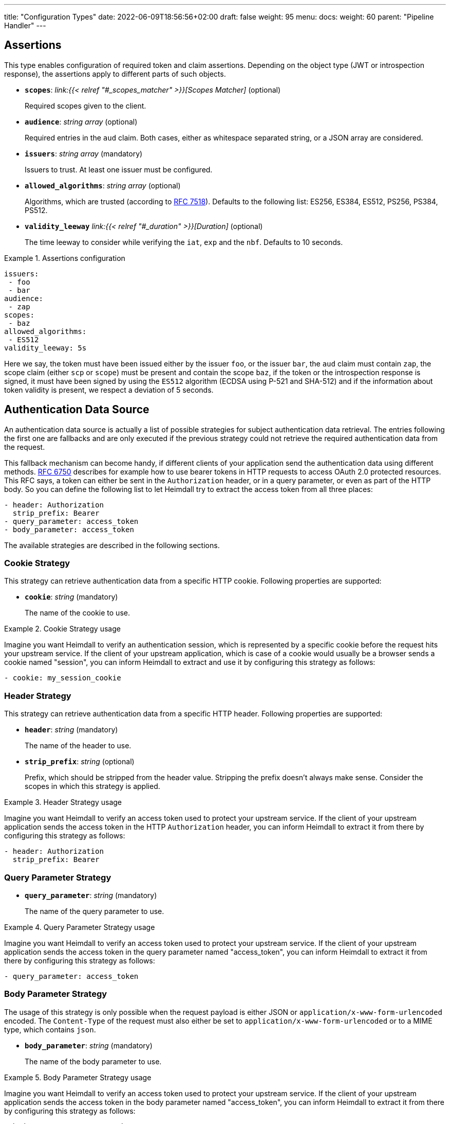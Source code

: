 ---
title: "Configuration Types"
date: 2022-06-09T18:56:56+02:00
draft: false
weight: 95
menu:
  docs:
    weight: 60
    parent: "Pipeline Handler"
---

== Assertions

This type enables configuration of required token and claim assertions. Depending on the object type (JWT or introspection response), the assertions apply to different parts of such objects.

* *`scopes`*: _link:{{< relref "#_scopes_matcher" >}}[Scopes Matcher]_ (optional)
+
Required scopes given to the client.

* *`audience`*: _string array_ (optional)
+
Required entries in the `aud` claim. Both cases, either as whitespace separated string, or a JSON array are considered.

* *`issuers`*: _string array_ (mandatory)
+
Issuers to trust. At least one issuer must be configured.

* *`allowed_algorithms`*: _string array_ (optional)
+
Algorithms, which are trusted (according to https://datatracker.ietf.org/doc/html/rfc7518[RFC 7518]). Defaults to the following list: ES256, ES384, ES512, PS256, PS384, PS512.

* *`validity_leeway`* _link:{{< relref "#_duration" >}}[Duration]_ (optional)
+
The time leeway to consider while verifying the `iat`, `exp` and the `nbf`. Defaults to 10 seconds.

.Assertions configuration
====

[source, yaml]
----
issuers:
 - foo
 - bar
audience:
 - zap
scopes:
 - baz
allowed_algorithms:
 - ES512
validity_leeway: 5s
----

Here we say, the token must have been issued either by the issuer `foo`, or the issuer `bar`, the `aud` claim must contain `zap`, the scope claim (either `scp` or `scope`) must be present and contain the scope `baz`, if the token or the introspection response is signed, it must have been signed by using the `ES512` algorithm (ECDSA using P-521 and SHA-512) and if the information about token validity is present, we respect a deviation of 5 seconds.

====

== Authentication Data Source

An authentication data source is actually a list of possible strategies for subject authentication data retrieval. The entries following the first one are fallbacks and are only executed if the previous strategy could not retrieve the required authentication data from the request.

This fallback mechanism can become handy, if different clients of your application send the authentication data using different methods. https://datatracker.ietf.org/doc/html/rfc6750[RFC 6750] describes for example how to use bearer tokens in HTTP requests to access OAuth 2.0 protected resources. This RFC says, a token can either be sent in the `Authorization` header, or in a query parameter, or even as part of the HTTP body. So you can define the following list to let Heimdall try to extract the access token from all three places:

[source, yaml]
----
- header: Authorization
  strip_prefix: Bearer
- query_parameter: access_token
- body_parameter: access_token
----

The available strategies are described in the following sections.

=== Cookie Strategy

This strategy can retrieve authentication data from a specific HTTP cookie. Following properties are supported:

* *`cookie`*: _string_ (mandatory)
+
The name of the cookie to use.

.Cookie Strategy usage
====

Imagine you want Heimdall to verify an authentication session, which is represented by a specific cookie before the request hits your upstream service. If the client of your upstream application, which is case of a cookie would usually be a browser sends a cookie named "session", you can inform Heimdall to extract and use it by configuring this strategy as follows:

[source, yaml]
----
- cookie: my_session_cookie
----
====

=== Header Strategy

This strategy can retrieve authentication data from a specific HTTP header. Following properties are supported:

* *`header`*: _string_ (mandatory)
+
The name of the header to use.

* *`strip_prefix`*: _string_ (optional)
+
Prefix, which should be stripped from the header value. Stripping the prefix doesn't always make sense. Consider the scopes in which this strategy is applied.

.Header Strategy usage
====

Imagine you want Heimdall to verify an access token used to protect your upstream service. If the client of your upstream application sends the access token in the HTTP `Authorization` header, you can inform Heimdall to extract it from there by configuring this strategy as follows:

[source, yaml]
----
- header: Authorization
  strip_prefix: Bearer
----
====

=== Query Parameter Strategy

* *`query_parameter`*: _string_ (mandatory)
+
The name of the query parameter to use.

.Query Parameter Strategy usage
====

Imagine you want Heimdall to verify an access token used to protect your upstream service. If the client of your upstream application sends the access token in the query parameter named "access_token", you can inform Heimdall to extract it from there by configuring this strategy as follows:

[source, yaml]
----
- query_parameter: access_token
----
====

=== Body Parameter Strategy

The usage of this strategy is only possible when the request payload is either JSON or `application/x-www-form-urlencoded` encoded. The `Content-Type` of the request must also either be set to `application/x-www-form-urlencoded` or to a MIME type, which contains `json`.

* *`body_parameter`*: _string_ (mandatory)
+
The name of the body parameter to use.

.Body Parameter Strategy usage
====

Imagine you want Heimdall to verify an access token used to protect your upstream service. If the client of your upstream application sends the access token in the body parameter named "access_token", you can inform Heimdall to extract it from there by configuring this strategy as follows:

[source, yaml]
----
- body_parameter: access_token
----
====

== Authentication Strategy

Authentication strategy is kind of abstract type, so you have to define which specific type to use. Each type has its own configuration options.

An AuthStrategy configuration entry must contain the following two properties:

* `type` - The type of the strategy. Available types are described in the following sections.
* `config` - The strategy specific configuration.

Available strategies are described in the following sections.

=== API Key Strategy

This strategy can be used if your endpoint expects a specific api key be send in a header or a cookie.

`type` must be set to `api_key`. `config` supports the following properties:

* *`in`*: _string_ (mandatory)
+
Where to put the api key. Can be either `header`, or `cookie`.

* *`name`*: _string_ (mandatory)
+
The name of either the header or the cookie.

* *`value`*: _string_ (mandatory)
+
The value of the api key.

.API Key Strategy configuration
====
The following snippet shows how to configure this strategy to send an api key in the `X-My-API-Key` HTTP header.

[source, yaml]
----
type: api_key
config:
  in: header
  name: X-My-API-Key
  value: super-duper-secret-key
----
====

=== Basic Auth Strategy

This strategy can be used if your endpoint is protected by HTTP basic authentication and expects the HTTP `Authorization` header with required values.

`type` must be set to `basic_auth`. `config` supports the following properties:

* *`user`*: _string_ (mandatory)
+
The user-id.

* *`password`*: _string_ (mandatory)
+
The password.

.Basic Auth Strategy configuration
====

The following snippet shows how to configure this strategy with user set to "Alladin" and password set to "open sesame"

[source, yaml]
----
type: basic_auth
config:
  user: Alladin
  password: open sesame
----
====

=== Client Credentials Strategy

This strategy implements the https://datatracker.ietf.org/doc/html/rfc6749#section-4.4[OAuth2 Client Credentials Grant Flow] to obtain an access token expected by the endpoint. Heimdall caches the received access token.

`type` must be set to `client_credentials`. `config` supports the following properties:

* *`client_id`*: _string_ (mandatory)
+
The client identifier for Heimdall.

* *`client_secret`*: _string_ (mandatory)
+
The client secret for Heimdall.

* *`scopes`*: _string array_ (optional)
+
The scopes required for the access token.

* *`token_url`*: _string_ (mandatory)
+
The token endpoint of the authorization server.


.Client Credentials Strategy configuration
====

[source, yaml]
----
type: client_credentials
config:
  token_url: https://my-auth.provider/token
  client_id: foo
  client_secret: bar
  scopes:
    - baz
    - zap
----
====

== Duration

Duration is actually a string type, which adheres to the following pattern: `^[0-9]+(ns|us|ms|s|m|h)$`

So with `10s` you can define the duration of 10 seconds and with `2h` you can say 2 hours.

== Endpoint

The Endpoint type defines properties required for the communication with an endpoint.

* *`url`* _string_ (mandatory)
+
The actual url of the endpoint.

* *`method`* _string_ (optional)
+
The HTTP method to use while communicating with the endpoint. If not set `POST` is used.

* *`retry`* _link:{{< relref "#_retry" >}}[Retry]_ (optional)
+
What to do if the communication fails. If not configured, no retry attempts are done.

* *`auth`* _link:{{< relref "#_authentication_strategy" >}}:[Authentication Strategy]_ (optional)
+
Authentication strategy to apply, if the endpoint requires authentication.

* *`headers`* _map of strings_ (optional)
+
HTTP headers to be sent to the endpoint.

.Endpoint configuration
====

[source, yaml]
----
endpoint:
  url: http://foo.bar
  method: GET
  retry:
    give_up_after: 5s
    max_delay: 1s
  auth:
    type: api_key
    config:
      name: foo
      value: bar
      in: cookie
  headers:
    X-My-First-Header: foobar
    X-My-Second-Header: barfoo
----

====

== Error Condition

This type supports definition of conditions, under which an error handler should execute its logic. Such conditions are required for all error handlers, but the default one. All condition elements are evaluated using boolean `and`. Following conditions are possible:

* *`error`*: _link:{{< relref "#_error_type" >}}[Error Type] array_ (mandatory)
+
A list with error types to match. Configured entries are evaluated using a boolean `or` logic.

* *`request_cidr`*:    _string array_ (optional)
+
A list with CIDR entries to match. Configured entries are evaluated using a boolean `or` logic.

* *`request_headers`*: _string array map_ (optional)
+
A map with header names and the corresponding values to match. Configured entries are evaluated using a boolean `or` logic. This holds also true for the header values.

.Complex Error Condition configuration
====

This example shows in principle all possible combinations. The actual values and the amount of them will for sure differ in your particular case. However, for showing the idea, the complexity of this example is enough.

[source, yaml]
----
error:
  - precondition_error
  # OR
  - authorization_error
# AND
request_cidr:
  - 192.168.0.0/16
  # OR
  - 10.0.0.0/8
# AND
request_headers:
  Accept:
    - text/html
    # OR
    - "*/*"
  # OR
  Content-Type:
    - application/json
----

This condition evaluates to true only if all parts of it (`error`, `request_cidr`, `request_headers`) evaluate to true. With
* `error` evaluates to true, if the encountered error was either `precondition_error` or `authorization_error`. 
* `request_cidr` evaluates to true, if the request came from an IP in either `192.168.0.0/16` or `10.0.0.0/8` range. And
* `request_headers` evaluates to true, if either the HTTP `Accept` header contains one of `text/html`, or `*/*`, or the HTTP `Contet-Type` header contains `application/json`.
====

.Simple Error Condition configuration
====

This example is a very simple one, showing just the usage of the `error` attribute:

[source, yaml]
----
error:
  - authentication_error
----

This condition evaluate to true, if the encountered error was `authentication_error`.
====

== Error Type

Heimdall defines a couple of error types, which it uses to signal errors. Some of them are available for configuring your link:{{< relref "#_error_condition" >}}[Error Conditions].

Following types are available:

* `authentication_error` - used if an authenticator failed to verify authentication data available in the request. E.g. an authenticator was configured to verify a JWT and the signature of it was invalid. 
* `authorization_error` - used if an authorizer failed to authorize the subject. E.g. an authorizer is configured to use a script to execute on the given subject and request context, but this script returned with an error.
* `internal_error` - used if Heimdall run into an internal error condition while processing the request. E.g. something went wrong while unmarshalling a JSON object, or if there was a configuration error, which couldn't be raised while loading a rule, etc. 
* `precondition_error` - used if the request does not contain required/expected data. E.g. if an authenticator could not find a cookie configured.

== Retry

Implements an exponential backoff strategy for endpoint communication. It increases the backoff exponentially by multiplying the `max_delay` with 2^(attempt count)

* *`give_up_after`*: link:{{< relref "#_duration" >}}[Duration] (optional)
+
Sets an upper bound on the maximum time to wait between two requests. Default to 0, which means no upper bound.

* *`max_delay`*: _link:{{< relref "#_duration" >}}[Duration] (mandatory)
+
The initial backoff.

.Retry configuration
====
In this example the backoff will be 1, 2, 4, 8, 16, 32, 60, ...

[source, yaml]
----
retry:
    give_up_after: 60s
    max_delay: 1s
----
====

== Scopes Matcher

Scopes matcher is a configuration type allowing configuration of different strategies to match required scopes. In its simplest shape it can be just an array of strings (implemented by the link:{{< relref "#_exact">}}[Exact]) scope matcher. To cover many use cases, different strategies are available and described in the following sections.

Regardless of the strategy, each matcher can explicitly be configured and supports the following configuration properties:

* `matching_strategy` - the type of the mathing strategy.
* `values` - the list of scope patterns

=== Exact

This the simplest matcher and is automatically selected, if just an array of strings is configured as shown in the following snippet:

[source, yaml]
----
- foo
- bar
----

However, as written in the link:{{< relref "#_scopes_matcher">}}[Scopes Matcher] section, it can also explicitly be selected by setting `matching_strategy` to `exact` and defining the required scopes in the `values` property.

.Essentially same configurations
====

[source, yaml]
----
matching_strategy: exact
values:
  - foo
  - bar
----

[source, yaml]
----
  - foo
  - bar
----
====

=== Hierarchic

This matcher enables matching hierarchical scopes, which use `.` as separator. Imagine your system is organized that way, that it defines namespaces for different services like this:

* `my-service` being the top namespace
* `my-service.booking` - being the namespace of the booking service
* `my-service.orders` - being the namespace of the orders service
* `my-service.orders.partners` - being the namespace of the order service for partners and
* `my-service.orders.customers` - being the namespace of the order service for customers

Basically you've established an identity for each of your services (this is comparable to how https://spiffe.io/docs/latest/spiffe-about/spiffe-concepts/#spiffe-id[SPIFFE IDs] are organized and also used for).

Now, imagine you use these namespaces as scope values to limit the usage of the issued tokens. In such situations the hierarchic scope matcher can become handy if you would like to assert any scope of the token must be in e.g. the `my-service` or the `my-service.orders` namespace.

This matcher can only be used by explicitly setting the `matching_strategy` to `hierarchic` and defining the required patterns in the `values` property.

.Matching of hierarchic scopes
====

[source, yaml]
----
matching_strategy: hierarchic
values:
  - my-service
----

This configuration will ensure all scopes withing the scope or scp claim are within the `my-service` namespace. So scope claim like

[source, json]
----
{
  "scope": ["my-service.orders", "my-service.orders.customers"]
}
----

would match, but

[source , json]
----
{
  "scope": ["not-my-service", "my-service.orders.customers"]
}
----

would not match.
====

=== Wildcard

This matcher enables matching scopes using wildcards. It goes beyond the link:{{< relref "#_hierarchic">}}[Hierarchic] scope matcher by enabling usage of wildcards.

This matcher can only be used by explicitly setting the `matching_strategy` to `wildcard` and defining the required patterns in the `values` property.

== Session

This configuration type enables extraction of subject information from responses received by Heimdall from authentication services. Following properties are available.

* *`subject_id_from`*: _string_ (mandatory)
+
A https://github.com/tidwall/gjson/blob/master/SYNTAX.md[GJSON Path] pointing to the id of the subject in the JSON object.

* *`subject_attributes_from`*: _string_ (optional)
+
A https://github.com/tidwall/gjson/blob/master/SYNTAX.md[GJSON Path] pointing to the attributes of the subject in the JSON object. Defaults to `@this`.

.Extracting subject id from an https://tools.ietf.org/html/rfc7662[OAuth2 Introspection] endpoint response.
====

This example shows how to extract the subject id from an https://tools.ietf.org/html/rfc7662[OAuth2 Introspection] endpoint response and set the subject attributes to the entire response

[source, yaml]
----
subject_id_from: sub
subject_attributes_from: @this
----

Setting `subject_attributes_from` was actually not required, as `@this` would be set by default anyway.
====

.Extracting subject id from an https://www.ory.sh/docs/kratos/[Ory Kratos] "whoami" endpoint response
====

This example shows how to extract the subject id from an https://www.ory.sh/docs/kratos/[Ory Kratos] "whoami" endpoint response and set the subject attributes to the entire response. `subject_attributes_from` is not configured, so default is used.

[source, yaml]
----
subject_id_from: identity.id
----
====